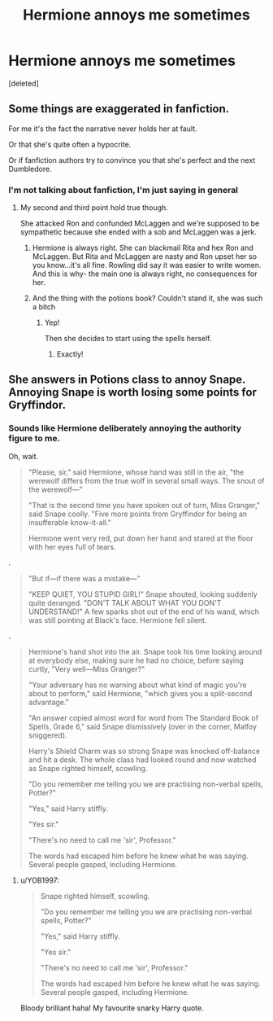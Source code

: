 #+TITLE: Hermione annoys me sometimes

* Hermione annoys me sometimes
:PROPERTIES:
:Score: 12
:DateUnix: 1565825065.0
:DateShort: 2019-Aug-15
:FlairText: Discussion
:END:
[deleted]


** Some things are exaggerated in fanfiction.

For me it's the fact the narrative never holds her at fault.

Or that she's quite often a hypocrite.

Or if fanfiction authors try to convince you that she's perfect and the next Dumbledore.
:PROPERTIES:
:Score: 13
:DateUnix: 1565827167.0
:DateShort: 2019-Aug-15
:END:

*** I'm not talking about fanfiction, I'm just saying in general
:PROPERTIES:
:Author: thehispanicloli
:Score: 6
:DateUnix: 1565827418.0
:DateShort: 2019-Aug-15
:END:

**** My second and third point hold true though.

She attacked Ron and confunded McLaggen and we're supposed to be sympathetic because she ended with a sob and McLaggen was a jerk.
:PROPERTIES:
:Score: 10
:DateUnix: 1565827510.0
:DateShort: 2019-Aug-15
:END:

***** Hermione is always right. She can blackmail Rita and hex Ron and McLaggen. But Rita and McLaggen are nasty and Ron upset her so you know...it's all fine. Rowling did say it was easier to write women. And this is why- the main one is always right, no consequences for her.
:PROPERTIES:
:Author: Amata69
:Score: 5
:DateUnix: 1565900234.0
:DateShort: 2019-Aug-16
:END:


***** And the thing with the potions book? Couldn't stand it, she was such a bitch
:PROPERTIES:
:Author: LiriStorm
:Score: 4
:DateUnix: 1565831469.0
:DateShort: 2019-Aug-15
:END:

****** Yep!

Then she decides to start using the spells herself.
:PROPERTIES:
:Score: 5
:DateUnix: 1565831953.0
:DateShort: 2019-Aug-15
:END:

******* Exactly!
:PROPERTIES:
:Author: LiriStorm
:Score: 2
:DateUnix: 1565832524.0
:DateShort: 2019-Aug-15
:END:


** She answers in Potions class to annoy Snape. Annoying Snape is worth losing some points for Gryffindor.
:PROPERTIES:
:Author: MTheLoud
:Score: 2
:DateUnix: 1565830867.0
:DateShort: 2019-Aug-15
:END:

*** Sounds like Hermione deliberately annoying the authority figure to me.

Oh, wait.

#+begin_quote
  "Please, sir," said Hermione, whose hand was still in the air, "the werewolf differs from the true wolf in several small ways. The snout of the werewolf---"

  "That is the second time you have spoken out of turn, Miss Granger," said Snape coolly. "Five more points from Gryffindor for being an insufferable know-it-all."

  Hermione went very red, put down her hand and stared at the floor with her eyes full of tears.
#+end_quote

.

#+begin_quote
  "But if---if there was a mistake---"

  "KEEP QUIET, YOU STUPID GIRL!" Snape shouted, looking suddenly quite deranged. "DON'T TALK ABOUT WHAT YOU DON'T UNDERSTAND!" A few sparks shot out of the end of his wand, which was still pointing at Black's face. Hermione fell silent.
#+end_quote

.

#+begin_quote
  Hermione's hand shot into the air. Snape took his time looking around at everybody else, making sure he had no choice, before saying curtly, "Very well---Miss Granger?"

  "Your adversary has no warning about what kind of magic you're about to perform," said Hermione, "which gives you a split-second advantage."

  "An answer copied almost word for word from The Standard Book of Spells, Grade 6," said Snape dismissively (over in the corner, Malfoy sniggered).

  Harry's Shield Charm was so strong Snape was knocked off-balance and hit a desk. The whole class had looked round and now watched as Snape righted himself, scowling.

  "Do you remember me telling you we are practising non-verbal spells, Potter?"

  "Yes," said Harry stiffly.

  "Yes sir."

  "There's no need to call me 'sir', Professor."

  The words had escaped him before he knew what he was saying. Several people gasped, including Hermione.
#+end_quote
:PROPERTIES:
:Author: 4ecks
:Score: 11
:DateUnix: 1565836518.0
:DateShort: 2019-Aug-15
:END:

**** u/YOB1997:
#+begin_quote
  Snape righted himself, scowling.

  "Do you remember me telling you we are practising non-verbal spells, Potter?"

  "Yes," said Harry stiffly.

  "Yes sir."

  "There's no need to call me 'sir', Professor."

  The words had escaped him before he knew what he was saying. Several people gasped, including Hermione.
#+end_quote

Bloody brilliant haha! My favourite snarky Harry quote.
:PROPERTIES:
:Author: YOB1997
:Score: 6
:DateUnix: 1565837838.0
:DateShort: 2019-Aug-15
:END:
